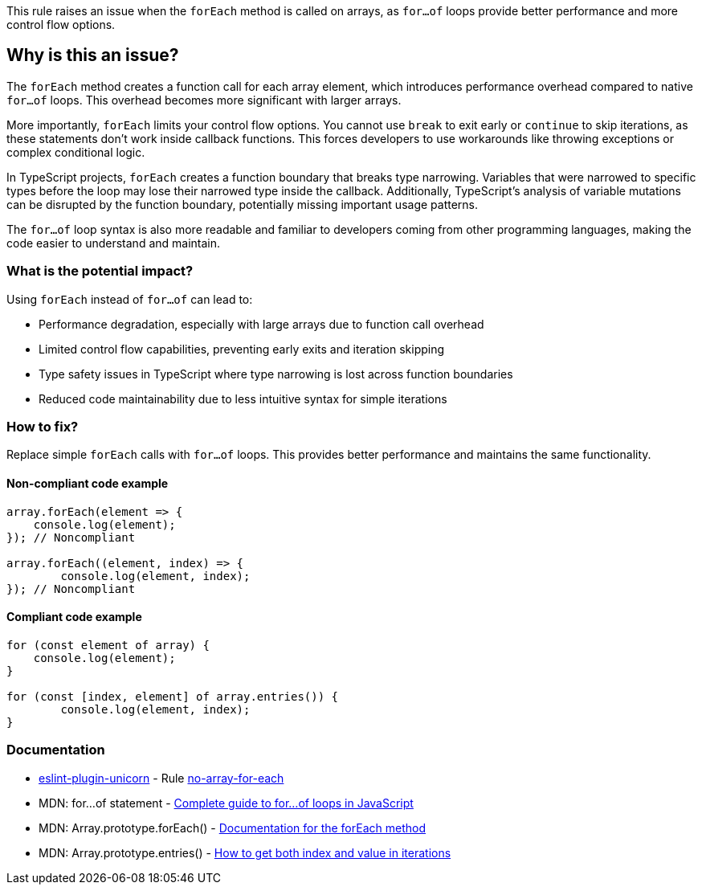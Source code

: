 This rule raises an issue when the `forEach` method is called on arrays, as `for...of` loops provide better performance and more control flow options.

== Why is this an issue?

The `forEach` method creates a function call for each array element, which introduces performance overhead compared to native `for...of` loops. This overhead becomes more significant with larger arrays.

More importantly, `forEach` limits your control flow options. You cannot use `break` to exit early or `continue` to skip iterations, as these statements don't work inside callback functions. This forces developers to use workarounds like throwing exceptions or complex conditional logic.

In TypeScript projects, `forEach` creates a function boundary that breaks type narrowing. Variables that were narrowed to specific types before the loop may lose their narrowed type inside the callback. Additionally, TypeScript's analysis of variable mutations can be disrupted by the function boundary, potentially missing important usage patterns.

The `for...of` loop syntax is also more readable and familiar to developers coming from other programming languages, making the code easier to understand and maintain.

=== What is the potential impact?

Using `forEach` instead of `for...of` can lead to:

* Performance degradation, especially with large arrays due to function call overhead
* Limited control flow capabilities, preventing early exits and iteration skipping
* Type safety issues in TypeScript where type narrowing is lost across function boundaries
* Reduced code maintainability due to less intuitive syntax for simple iterations

=== How to fix?


Replace simple `forEach` calls with `for...of` loops. This provides better performance and maintains the same functionality.

==== Non-compliant code example

[source,javascript,diff-id=1,diff-type=noncompliant]
----
array.forEach(element => {
    console.log(element);
}); // Noncompliant

array.forEach((element, index) => {
	console.log(element, index);
}); // Noncompliant
----

==== Compliant code example

[source,javascript,diff-id=1,diff-type=compliant]
----
for (const element of array) {
    console.log(element);
}

for (const [index, element] of array.entries()) {
	console.log(element, index);
}
----

=== Documentation

* https://github.com/sindresorhus/eslint-plugin-unicorn#readme[eslint-plugin-unicorn] - Rule https://github.com/sindresorhus/eslint-plugin-unicorn/blob/HEAD/docs/rules/no-array-for-each.md[no-array-for-each]
 * MDN: for...of statement - https://developer.mozilla.org/en-US/docs/Web/JavaScript/Reference/Statements/for...of[Complete guide to for...of loops in JavaScript]
 * MDN: Array.prototype.forEach() - https://developer.mozilla.org/en-US/docs/Web/JavaScript/Reference/Global_Objects/Array/forEach[Documentation for the forEach method]
 * MDN: Array.prototype.entries() - https://developer.mozilla.org/en-US/docs/Web/JavaScript/Reference/Global_Objects/Array/entries[How to get both index and value in iterations]

